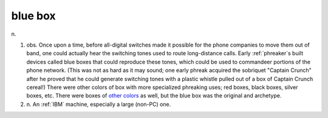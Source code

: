 .. _blue-box:

============================================================
blue box
============================================================

n\.

1. obs.
   Once upon a time, before all-digital switches made it possible for the phone companies to move them out of band, one could actually hear the switching tones used to route long-distance calls.
   Early :ref:`phreaker`\s built devices called blue boxes that could reproduce these tones, which could be used to commandeer portions of the phone network.
   (This was not as hard as it may sound; one early phreak acquired the sobriquet "Captain Crunch" after he proved that he could generate switching tones with a plastic whistle pulled out of a box of Captain Crunch cereal!)
   There were other colors of box with more specialized phreaking uses; red boxes, black boxes, silver boxes, etc.
   There were boxes of `other colors <http://www.ElfQrin.com/docs/hakref/phrkbox/phreakboxes.html>`_\  as well, but the blue box was the original and archetype.

2. n\.
   An :ref:`IBM` machine, especially a large (non-PC) one.

